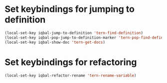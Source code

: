* Set keybindings for jumping to definition
  
  #+begin_src emacs-lisp
    (local-set-key iqbal-jump-to-definition 'tern-find-definition)
    (local-set-key iqbal-pop-jump-to-definition-marker 'tern-pop-find-definition)
    (local-set-key iqbal-show-doc 'tern-get-docs)
  #+end_src
  

* Set keybindings for refactoring

  #+begin_src emacs-lisp
    (local-set-key iqbal-refactor-rename 'tern-rename-variable)
  #+end_src
